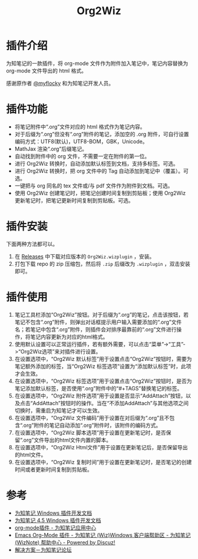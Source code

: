 #+TITLE: Org2Wiz
#+OPTIONS: ^:{}

* 插件介绍
为知笔记的一款插件，将 org-mode 文件作为附件加入笔记中，笔记内容替换为 org-mode 文件导出的 html 格式。

感谢原作者 [[http://bbs.wiz.cn/space-uid-5130.html][@myflocky]] 和为知笔记开发人员。
* 插件功能
- 将笔记附件中“.org”文件对应的 html 格式作为笔记内容。
- 对于后缀为“.org”但没有“.org”附件的笔记，添加空的 .org 附件，可自行设置编码方式：UTF8(默认)，UTF8-BOM，GBK，Unicode。
- MathJax 渲染“.org”后缀笔记。
- 自动找到附件中的 org 文件，不需要一定在附件的第一位。
- 进行 Org2Wiz 转换时，自动添加默认标签到文档，支持多标签。可选。
- 进行 Org2Wiz 转换时，把 org 文件中的 Tag 自动添加到笔记中（覆盖）。可选。
- 一键把与 org 同名的 tex 文件或/与 pdf 文件作为附件到文档。可选。
- 使用 Org2Wiz 创建笔记时，把笔记创建时间复制到剪贴板；使用 Org2Wiz 更新笔记时，把笔记更新时间复制到剪贴板。可选。
* 插件安装
下面两种方法都可以。
1. 在 [[https://github.com/saccohuo/org2wiz/releases][Releases]] 中下载对应版本的 ~Org2Wiz.wizplugin~ ，安装。
2. 打包下载 repo 的 zip 压缩包，然后将 ~.zip~ 后缀改为 ~.wizplugin~ ，双击安装即可。
* 插件使用
1. 笔记工具栏添加“Org2Wiz”按钮。对于后缀为“.org”的笔记，点击该按钮，若笔记不包含“.org”附件，则弹出对话框提示用户输入需要添加的“.org”文件名；若笔记中包含“.org”附件，则插件会对排序最靠前的“.org”文件进行操作，将笔记内容更新为对应的html格式。
2. 使用默认设置可以正常运行插件，若有额外需要，可以点击“菜单”->“工具”->“Org2Wiz选项”来对插件进行设置。
3. 在设置选项中，“Org2Wiz 默认标签”用于设置点击“Org2Wiz”按钮时，需要为笔记额外添加的标签，当“Org2Wiz 标签选项”设置为“添加默认标签”时，此项才会生效。
4. 在设置选项中，“Org2Wiz 标签选项”用于设置点击“Org2Wiz”按钮时，是否为笔记添加默认标签，是否使用“.org”附件中的“#+TAGS”替换笔记的标签。
5. 在设置选项中，“Org2Wiz 附件选项”用于设置是否显示“AddAttach”按钮，以及点击“AddAttach”按钮时的操作。当在“不添加AddAttach”与其他选项之间切换时，需重启为知笔记才可以生效。
6. 在设置选项中，“Org2Wiz 文件编码”用于设置在对后缀为“.org”且不包含“.org”附件的笔记自动添加“.org”附件时，该附件的编码方式。
7. 在设置选项中，“Org2Wiz 脚本选项”用于设置在更新笔记时，是否保留“.org”文件导出的html文件内置的脚本。
8. 在设置选项中，“Org2Wiz Html文件”用于设置在更新笔记后，是否保留导出的html文件。
9. 在设置选项中，“Org2Wiz 复制时间”用于设置在更新笔记时，是否笔记的创建时间或者更新时间复制到剪贴板。
* 参考
- [[http://www.wiz.cn/manual/plugin/][为知笔记 Windows 插件开发文档]]
- [[https://www.wiz.cn/category/tech/dev][为知笔记 4.5 Windows 插件开发文档]]
- [[http://app.wiz.cn/index.html?id=181][org-mode插件 - 为知笔记应用中心]]
- [[http://bbs.wiz.cn/thread-17135-1-3.html][Emacs Org-Mode 插件 - 为知笔记 (Wiz)Windows 客户端帮助区 - 为知笔记 (WizNote) 帮助中心 - Powered by Discuz!]]
- [[http://bbs.wiz.cn/forum.php?mod=redirect&goto=findpost&ptid=17135&pid=109573][解决方案－为知笔记论坛]]
